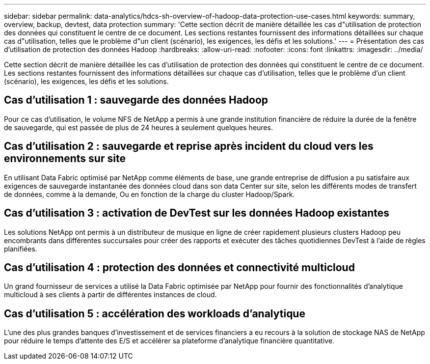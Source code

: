 ---
sidebar: sidebar 
permalink: data-analytics/hdcs-sh-overview-of-hadoop-data-protection-use-cases.html 
keywords: summary, overview, backup, devtest, data protection 
summary: 'Cette section décrit de manière détaillée les cas d"utilisation de protection des données qui constituent le centre de ce document. Les sections restantes fournissent des informations détaillées sur chaque cas d"utilisation, telles que le problème d"un client (scénario), les exigences, les défis et les solutions.' 
---
= Présentation des cas d'utilisation de protection des données Hadoop
:hardbreaks:
:allow-uri-read: 
:nofooter: 
:icons: font
:linkattrs: 
:imagesdir: ../media/


[role="lead"]
Cette section décrit de manière détaillée les cas d'utilisation de protection des données qui constituent le centre de ce document. Les sections restantes fournissent des informations détaillées sur chaque cas d'utilisation, telles que le problème d'un client (scénario), les exigences, les défis et les solutions.



== Cas d'utilisation 1 : sauvegarde des données Hadoop

Pour ce cas d'utilisation, le volume NFS de NetApp a permis à une grande institution financière de réduire la durée de la fenêtre de sauvegarde, qui est passée de plus de 24 heures à seulement quelques heures.



== Cas d'utilisation 2 : sauvegarde et reprise après incident du cloud vers les environnements sur site

En utilisant Data Fabric optimisé par NetApp comme éléments de base, une grande entreprise de diffusion a pu satisfaire aux exigences de sauvegarde instantanée des données cloud dans son data Center sur site, selon les différents modes de transfert de données, comme à la demande, Ou en fonction de la charge du cluster Hadoop/Spark.



== Cas d'utilisation 3 : activation de DevTest sur les données Hadoop existantes

Les solutions NetApp ont permis à un distributeur de musique en ligne de créer rapidement plusieurs clusters Hadoop peu encombrants dans différentes succursales pour créer des rapports et exécuter des tâches quotidiennes DevTest à l'aide de règles planifiées.



== Cas d'utilisation 4 : protection des données et connectivité multicloud

Un grand fournisseur de services a utilisé la Data Fabric optimisée par NetApp pour fournir des fonctionnalités d'analytique multicloud à ses clients à partir de différentes instances de cloud.



== Cas d'utilisation 5 : accélération des workloads d'analytique

L'une des plus grandes banques d'investissement et de services financiers a eu recours à la solution de stockage NAS de NetApp pour réduire le temps d'attente des E/S et accélérer sa plateforme d'analytique financière quantitative.

